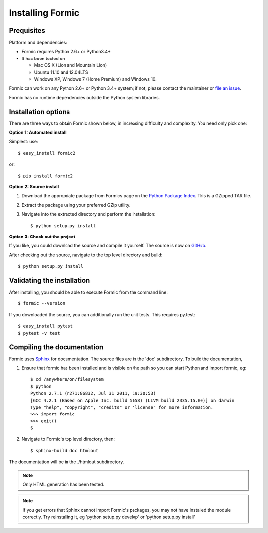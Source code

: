 Installing Formic
=================

Prequisites
-----------

Platform and dependencies:

* Formic requires Python 2.6+ or Python3.4+
* It has been tested on

  * Mac OS X (Lion and Mountain Lion)
  * Ubuntu 11.10 and 12.04LTS
  * Windows XP, Windows 7 (Home Premium) and Windows 10.

Formic can work on any Python 2.6+ or Python 3.4+ system; if not, please contact the
maintainer or `file an issue
<https://github.com/wolfhong/formic/issues/new>`_.

Formic has no runtime dependencies outside the Python system libraries.

Installation options
--------------------

There are three ways to obtain Formic shown below, in increasing difficulty
and complexity. You need only pick one:

**Option 1: Automated install**

Simplest: use::

    $ easy_install formic2

or::

    $ pip install formic2

**Option 2: Source install**

1. Download the appropriate package from Formics page on the `Python
   Package Index <http://pypi.python.org/pypi/formic2>`_. This is a GZipped TAR
   file.
2. Extract the package using your preferred GZip utility.
3. Navigate into the extracted directory and perform the installation::

    $ python setup.py install

**Option 3: Check out the project**

If you like, you could download the source and compile it yourself. The
source is now on `GitHub <https://github.com/wolfhong/formic>`_. 

After checking out the source, navigate to the top level directory and build::

    $ python setup.py install

Validating the installation
---------------------------

After installing, you should be able to execute Formic from the command line::

    $ formic --version

If you downloaded the source, you can additionally run the unit tests. This requires py.test::

    $ easy_install pytest
    $ pytest -v test

Compiling the documentation
---------------------------

Formic uses `Sphinx <http://sphinx.pocoo.org/>`_ for documentation. The source
files are in the 'doc' subdirectory. To build the documentation,

1. Ensure that formic has been installed and is visible on the path so you can
   start Python and import formic, eg::

    $ cd /anywhere/on/filesystem
    $ python
    Python 2.7.1 (r271:86832, Jul 31 2011, 19:30:53)
    [GCC 4.2.1 (Based on Apple Inc. build 5658) (LLVM build 2335.15.00)] on darwin
    Type "help", "copyright", "credits" or "license" for more information.
    >>> import formic
    >>> exit()
    $

2. Navigate to Formic's top level directory, then::

    $ sphinx-build doc htmlout

The documentation will be in the ./htmlout subdirectory.

.. note:: Only HTML generation has been tested.

.. note:: If you get errors that Sphinx cannot import Formic's packages, you
          may not have installed the module correctly. Try reinstalling it,
          eg 'python setup.py develop' or 'python setup.py install'
